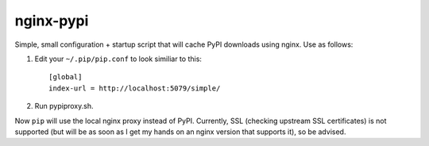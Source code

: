 nginx-pypi
==========

Simple, small configuration + startup script that will cache PyPI downloads
using nginx. Use as follows:

1. Edit your ``~/.pip/pip.conf`` to look similiar to this::

     [global]
     index-url = http://localhost:5079/simple/

2. Run pypiproxy.sh.

Now ``pip`` will use the local nginx proxy instead of PyPI. Currently, SSL
(checking upstream SSL certificates) is not supported (but will be as soon as
I get my hands on an nginx version that supports it), so be advised.
